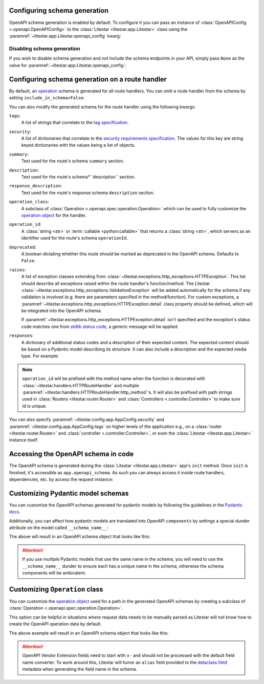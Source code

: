 Configuring schema generation
-----------------------------

OpenAPI schema generation is enabled by default. To configure it you can pass an instance of
:class:`OpenAPIConfig <.openapi.OpenAPIConfig>` to the :class:`Litestar <litestar.app.Litestar>` class using the
:paramref:`~litestar.app.Litestar.openapi_config` kwarg:

.. code-block:: python
    :caption: Configuring schema generation

    from litestar import Litestar
    from litestar.openapi import OpenAPIConfig

    app = Litestar(
       route_handlers=[...], openapi_config=OpenAPIConfig(title="My API", version="1.0.0")
    )

Disabling schema generation
+++++++++++++++++++++++++++

If you wish to disable schema generation and not include the schema endpoints in your API, simply pass ``None`` as the
value for :paramref:`~litestar.app.Litestar.openapi_config`:

.. code-block:: python
    :caption: Disabling schema generation

    from litestar import Litestar

    app = Litestar(route_handlers=[...], openapi_config=None)

Configuring schema generation on a route handler
-------------------------------------------------

By default, an `operation <https://spec.openapis.org/oas/latest.html#operation-object>`_ schema is generated
for all route handlers. You can omit a route handler from the schema by setting ``include_in_schema=False``:

.. code-block:: python
    :caption: Configuring schema generation on a route handler

    from litestar import get


    @get(path="/some-path", include_in_schema=False)
    def my_route_handler() -> None: ...

You can also modify the generated schema for the route handler using the following kwargs:

``tags``:
    A list of strings that correlate to the `tag specification <https://spec.openapis.org/oas/latest.html#tag-object>`_.

``security``:
    A list of dictionaries that correlate to the
    `security requirements specification <https://spec.openapis.org/oas/latest.html#securityRequirementObject>`_. The
    values for this key are string keyed dictionaries with the values being a list of objects.

``summary``:
    Text used for the route's schema ``summary`` section.

``description``:
    Text used for the route's schema*``description`` section.

``response_description``:
    Text used for the route's response schema ``description`` section.

``operation_class``:
    A subclass of :class:`Operation <.openapi.spec.operation.Operation>` which can be used to fully
    customize the `operation object <https://spec.openapis.org/oas/v3.1.0#operation-object>`_ for the handler.

``operation_id``:
    A :class:`string <str>` or :term:`callable <python:callable>` that returns a :class:`string <str>`, which servers
    as an identifier used for the route's schema ``operationId``.

``deprecated``:
    A boolean dictating whether this route should be marked as deprecated in the OpenAPI schema. Defaults
    to ``False``.

``raises``:
    A list of exception classes extending from :class:`~litestar.exceptions.http_exceptions.HTTPException`.
    This list should describe all exceptions raised within the route handler's function/method. The Litestar
    :class:`~litestar.exceptions.http_exceptions.ValidationException` will be added automatically for the schema if any
    validation is involved (e.g. there are parameters specified in the method/function). For custom exceptions,
    a :paramref:`~litestar.exceptions.http_exceptions.HTTPException.detail` class property should be defined, which
    will be integrated into the OpenAPI schema.

    If :paramref:`~litestar.exceptions.http_exceptions.HTTPException.detail` isn't specified and the exception's status
    code matches one from `stdlib status code <https://docs.python.org/3/library/http.html#http-status-codes>`_, a
    generic message will be applied.

``responses``:
    A dictionary of additional status codes and a description of their expected content.
    The expected content should be based on a Pydantic model describing its structure. It can also include
    a description and the expected media type. For example:

.. note:: ``operation_id`` will be prefixed with the method name when
    the function is decorated with :class:`~litestar.handlers.HTTPRouteHandler` and multiple
    :paramref:`~litestar.handlers.HTTPRouteHandler.http_method`'s. It will also be prefixed with path
    strings used in :class:`Routers <litestar.router.Router>` and :class:`Controllers <.controller.Controller>`
    to make sure id is unique.

.. dropdown:: Click to see example

    .. code-block:: python
        :caption: Configuring responses in OpenAPI schema

        from datetime import datetime
        from typing import Optional

        from pydantic import BaseModel

        from litestar import get
        from litestar.openapi.datastructures import ResponseSpec


        class Item(BaseModel): ...


        class ItemNotFound(BaseModel):
           was_removed: bool
           removed_at: Optional[datetime]


        @get(
           path="/items/{pk:int}",
           responses={
               404: ResponseSpec(
                   data_container=ItemNotFound, description="Item was removed or not found"
               )
           },
        )
        def retrieve_item(pk: int) -> Item: ...

You can also specify :paramref:`~litestar.config.app.AppConfig.security` and :paramref:`~litestar.config.app.AppConfig.tags`
on higher levels of the application e.g., on a :class:`router <litestar.router.Router>` and
:class:`controller <.controller.Controller>`, or even the :class:`Litestar <litestar.app.Litestar>` instance itself.

.. dropdown:: Click to see example

    .. code-block:: python
        :caption: Configuring tags and security at different levels

        from litestar import Litestar, get
        from litestar.openapi import OpenAPIConfig
        from litestar.openapi.spec import Components, SecurityScheme, Tag


        @get(
           "/public",
           tags=["public"],
           security=[{}],  # this endpoint is marked as having optional security
        )
        def public_path_handler() -> dict[str, str]:
           return {"hello": "world"}


        @get("/other", tags=["internal"], security=[{"apiKey": []}])
        def internal_path_handler() -> None: ...


        app = Litestar(
           route_handlers=[public_path_handler, internal_path_handler],
           openapi_config=OpenAPIConfig(
               title="my api",
               version="1.0.0",
               tags=[
                   Tag(name="public", description="This endpoint is for external users"),
                   Tag(name="internal", description="This endpoint is for internal users"),
               ],
               security=[{"BearerToken": []}],
               components=Components(
                   security_schemes={
                       "BearerToken": SecurityScheme(
                           type="http",
                           scheme="bearer",
                       )
                   },
               ),
           ),
        )

Accessing the OpenAPI schema in code
------------------------------------

The OpenAPI schema is generated during the :class:`Litestar <litestar.app.Litestar>` app's ``init`` method.
Once ``init`` is finished, it's accessible as ``app.openapi_schema``. As such you can always access it inside
route handlers, dependencies, etc. by access the request instance:

.. code-block:: python
    :caption: Accessing the OpenAPI schema in code

    from litestar import Request, get


    @get(path="/")
    def my_route_handler(request: Request) -> dict:
       schema = request.app.openapi_schema
       return schema.dict()


Customizing Pydantic model schemas
----------------------------------

You can customize the OpenAPI schemas generated for pydantic models by following the guidelines in
the `Pydantic docs <https://docs.pydantic.dev/latest/usage/json_schema/>`_.

Additionally, you can affect how pydantic models are translated into OpenAPI ``components`` by settings a special dunder
attribute on the model called ``__schema_name__``:

.. dropdown:: Click to see example

    .. literalinclude:: /examples/openapi/customize_pydantic_model_name.py
        :caption: Customize Components Example

The above will result in an OpenAPI schema object that looks like this:

.. dropdown:: OpenAPI Schema Object Example

    .. code-block:: json
        :caption: OpenAPI schema object

        {
           "openapi": "3.1.0",
           "info": {"title": "Litestar API", "version": "1.0.0"},
           "servers": [{"url": "/"}],
           "paths": {
               "/id": {
                   "get": {
                       "operationId": "Retrieve Id Handler",
                       "responses": {
                           "200": {
                               "description": "Request fulfilled, document follows",
                               "headers": {},
                               "content": {
                                   "application/json": {
                                       "schema": {
                                           "$ref": "#/components/schemas/IdContainer"
                                       }
                                   }
                               }
                           }
                       },
                       "deprecated": false
                   }
               }
           },
           "components": {
               "schemas": {
                   "IdContainer": {
                       "properties": {
                           "id": {"type": "string", "format": "uuid", "title": "Id"}
                       },
                       "type": "object",
                       "required": ["id"],
                       "title": "IdContainer"
                   }
               }
           }
        }

.. attention:: If you use multiple Pydantic models that use the same name in the schema, you will need to use the
    ``__schema_name__`` dunder to ensure each has a unique name in the schema, otherwise the schema components
    will be ambivalent.

Customizing ``Operation`` class
-------------------------------

You can customize the `operation object <https://spec.openapis.org/oas/v3.1.0#operation-object>`_ used for a path in
the generated OpenAPI schemas by creating a subclass of :class:`Operation <.openapi.spec.operation.Operation>`.

This option can be helpful in situations where request data needs to be manually parsed as
Litestar will not know how to create the OpenAPI operation data by default.

.. dropdown:: Click to see example

    .. literalinclude:: /examples/openapi/customize_operation_class.py
        :caption: Customize Components Example

The above example will result in an OpenAPI schema object that looks like this:

.. dropdown:: OpenAPI Schema Object Example

    .. code-block:: json
        :caption: OpenAPI schema object example

        {
            "info": { "title": "Litestar API", "version": "1.0.0" },
            "openapi": "3.0.3",
            "servers": [{ "url": "/" }],
            "paths": {
                "/": {
                    "post": {
                        "tags": ["ok"],
                        "summary": "Route",
                        "description": "Requires OK, Returns OK",
                        "operationId": "Route",
                        "requestBody": {
                            "content": {
                                "text": {
                                    "schema": { "type": "string", "title": "Body", "example": "OK" }
                                }
                            },
                            "description": "OK is the only accepted value",
                            "required": false
                        },
                        "responses": {
                            "201": {
                                "description": "Document created, URL follows",
                                "headers": {}
                            }
                        },
                        "deprecated": false,
                        "x-codeSamples": [
                            {
                                "lang": "Python",
                                "source": "import requests; requests.get('localhost/example')",
                                "label": "Python"
                            },
                            {
                                "lang": "cURL",
                                "source": "curl -XGET localhost/example",
                                "label": "curl"
                            }
                        ]
                    }
                }
            },
            "components": { "schemas": {} }
        }

.. attention:: OpenAPI Vendor Extension fields need to start with ``x-`` and should not be processed with the
    default field name converter. To work around this, Litestar will honor an ``alias`` field provided to the
    `dataclass.field <https://docs.python.org/3/library/dataclasses.html#dataclasses.field>`_ metadata
    when generating the field name in the schema.
